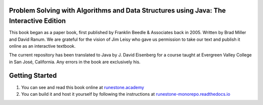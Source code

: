 Problem Solving with Algorithms and Data Structures using Java: The Interactive Edition
========================================================================================

This book began as a paper book, first published by Franklin Beedle & Associates back in 2005.  Written by Brad Miller and David Ranum.  We are grateful for the vision of Jim Leisy who gave us permission to take our text and publish it online as an interactive textbook.

The current repository has been translated to Java by J. David Eisenberg for a course taught at Evergreen Valley College in San José, California. Any errors in the book are exclusively his.

Getting Started
===============

1. You can see and read this book online at `runestone.academy <https://runestone.academy/ns/books/published/javads/javads.html?mode=browsing>`_

2.  You can build it and host it yourself by following the instructions at `runestone-monorepo.readthedocs.io <https://runestone-monorepo.readthedocs.io/en/latest/index.html>`_

.. raw:: html
    <a rel="license" href="http://creativecommons.org/licenses/by-nc-sa/4.0/"><img alt="Creative Commons License" style="border-width:0" src="https://i.creativecommons.org/l/by-nc-sa/4.0/88x31.png" /></a><br /><span xmlns:dct="http://purl.org/dc/terms/" property="dct:title">Problem Solving with Algorithms and Data Structures using Java: The Interactive Edition</span> by <a xmlns:cc="http://creativecommons.org/ns#" href="https://runestone.academy/ns/books/published/javads/javads.html?mode=browsing" property="cc:attributionName" rel="cc:attributionURL">Bradley N. Miller, David L. Ranum, Roman Yasinovskyy, and J. David Eisenberg</a> is licensed under a <a rel="license" href="http://creativecommons.org/licenses/by-nc-sa/4.0/">Creative Commons Attribution-NonCommercial-ShareAlike 4.0 International License</a>.

